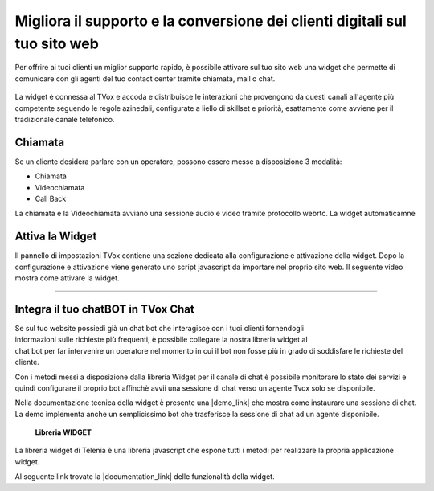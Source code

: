 ===========================================================================
Migliora il supporto e la conversione dei clienti digitali sul tuo sito web
===========================================================================

Per offrire ai tuoi clienti un miglior supporto rapido, è possibile attivare 
sul tuo sito web una widget che permette di comunicare con gli agenti del
tuo contact center tramite chiamata, mail o chat.

.. figure:: /images/widget_engcahin.png

La widget è connessa al TVox e accoda e distribuisce le interazioni che provengono da questi canali
all'agente più competente seguendo le regole azinedali, configurate a liello di skillset e priorità,
esattamente come avviene per il tradizionale canale telefonico.

Chiamata
========

Se un cliente desidera parlare con un operatore, possono essere messe a disposizione 3 modalità:

- Chiamata 
- Videochiamata
- Call Back



La chiamata e la Videochiamata avviano una sessione audio e video tramite protocollo webrtc.
La widget automaticamne


Attiva la Widget
================

Il pannello di impostazioni TVox contiene una sezione dedicata alla configurazione e attivazione della widget.
Dopo la configurazione e attivazione viene generato uno script javascript da importare nel proprio sito web.
Il seguente video mostra come attivare la widget.

.. raw:: html

    <iframe width="560" height="315" src="https://www.youtube.com/embed/mlTQT4i0fck" frameborder="0" allow="accelerometer; autoplay; encrypted-media; gyroscope; picture-in-picture" allowfullscreen></iframe>
 
--------------------------

Integra il tuo chatBOT in TVox Chat
===================================

.. figure:: /images/bot.png
    :align: right
    :figwidth: 150px


Se sul tuo website possiedi già un chat bot che interagisce con i tuoi clienti fornendogli informazioni 
sulle richieste più frequenti, è possibile collegare la nostra libreria widget al chat bot per 
far intervenire un operatore nel momento in cui il bot non fosse più in grado di soddisfare le 
richieste del cliente.

Con i metodi messi a disposizione dalla libreria Widget per il canale di chat è possibile monitorare lo stato
dei servizi e quindi configurare il proprio bot affinchè avvii una sessione di chat verso un agente Tvox solo se disponibile.

Nella documentazione tecnica della widget è presente una |demo_link| che mostra come instaurare una sessione di chat.
La demo implementa anche un semplicissimo bot che trasferisce la sessione di chat ad un agente disponibile.

 **Libreria WIDGET** 

La libreria widget di Telenia è una libreria javascript che espone tutti i metodi per realizzare la propria applicazione widget.

Al seguente link trovate la |documentation_link| delle funzionalità della widget.




.. |documentation_link| raw:: html

    <a href="http://documentation.teleniasoftware.com/widget/index.html"target="_blank"> documentazione tecnica</a>


.. |demo_link| raw:: html

    <a href="http://documentation.teleniasoftware.com/widget/index.html#chat-amp-bot-integration"target="_blank"> demo</a>